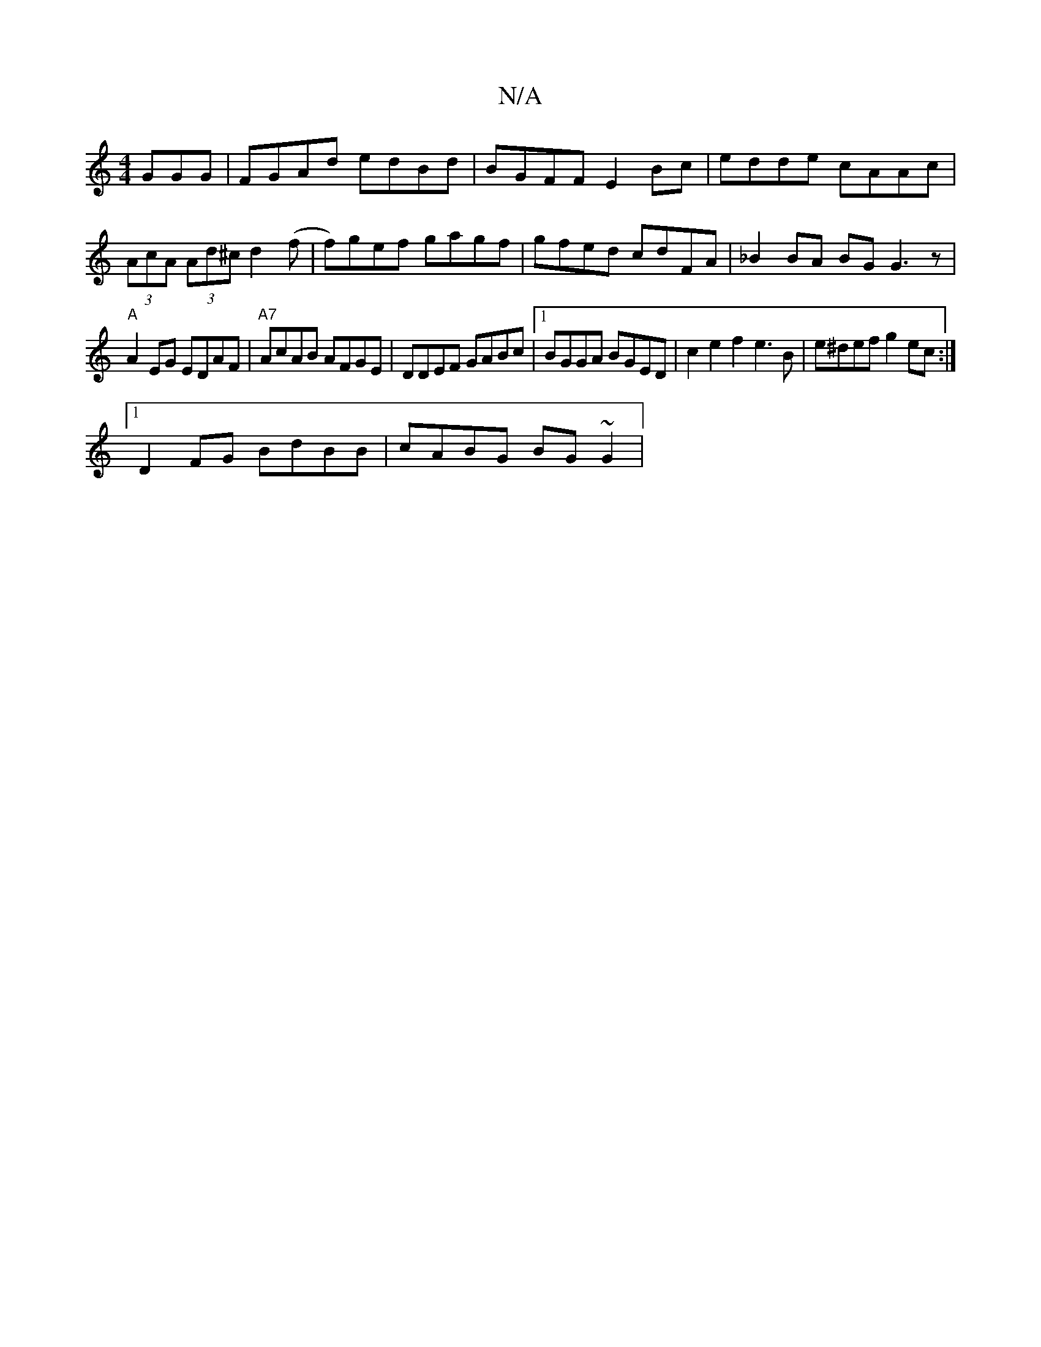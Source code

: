 X:1
T:N/A
M:4/4
R:N/A
K:Cmajor
GGG|FGAd edBd|BGFF E2Bc|edde cAAc|(3AcA (3Ad^c d2 (f | f)gef gagf|gfed cdFA|_B2 BA BG G3 z|
"A"A2 EG EDAF|"A7"AcAB AFGE|DDEF GABc|1 BGGA BGED|c2 e2 f2 e3B | e^def g2 ec:|
[1 D2 FG BdBB | cABG BG~G2 | 